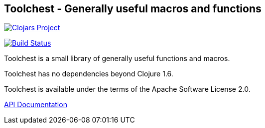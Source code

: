 == Toolchest - Generally useful macros and functions

image:http://clojars.org/io.aviso/toolchest/latest-version.svg[Clojars Project, link="http://clojars.org/io.aviso/toolchest"]

image:https://drone.io/github.com/AvisoNovate/toolchest/status.png[Build Status, link="https://drone.io/github.com/AvisoNovate/toolchest"]

Toolchest is a small library of generally useful functions and macros.

Toolchest has no dependencies beyond Clojure 1.6.

Toolchest is available under the terms of the Apache Software License 2.0.

link:http://howardlewisship.com/io.aviso/toolchest/[API Documentation]
